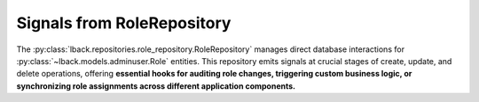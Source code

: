 .. _role-repository-signals:

Signals from RoleRepository
===========================

The :py:class:`lback.repositories.role_repository.RoleRepository` manages direct database interactions for :py:class:`~lback.models.adminuser.Role` entities. This repository emits signals at crucial stages of create, update, and delete operations, offering **essential hooks for auditing role changes, triggering custom business logic, or synchronizing role assignments across different application components.**

.. list-table::
   :widths: 25 50 25
   :header-rows: 1

   * - Signal Name
     - Description
     - Arguments (`kwargs`)
   * - ``role_pre_create``
     - Emitted just before a new `Role` instance is created and added to the database session.
     - ``sender`` (:py:class:`~lback.repositories.role_repository.RoleRepository`): The repository instance.<br>``data`` (:py:class:`dict`): The dictionary of data used to create the `Role`.<br>``session`` (:py:class:`~sqlalchemy.orm.Session`): The SQLAlchemy session being used for the operation.
   * - ``role_post_create``
     - Emitted immediately after a new `Role` instance has been successfully created and added to the database session (but not yet committed).
     - ``sender`` (:py:class:`~lback.repositories.role_repository.RoleRepository`): The repository instance.<br>``role`` (:py:class:`~lback.models.adminuser.Role`): The newly created `Role` instance.<br>``session`` (:py:class:`~sqlalchemy.orm.Session`): The SQLAlchemy session being used for the operation.
   * - ``role_pre_update``
     - Emitted just before an existing `Role` instance is updated with new data in the database session.
     - ``sender`` (:py:class:`~lback.repositories.role_repository.RoleRepository`): The repository instance.<br>``role`` (:py:class:`~lback.models.adminuser.Role`): The `Role` instance about to be updated.<br>``update_data`` (:py:class:`dict`): The dictionary of data used for the update.
     - ``session`` (:py:class:`~sqlalchemy.orm.Session`): The SQLAlchemy session being used for the operation.
   * - ``role_post_update``
     - Emitted immediately after an existing `Role` instance has been successfully updated in the database session (but not yet committed).
     - ``sender`` (:py:class:`~lback.repositories.role_repository.RoleRepository`): The repository instance.<br>``role`` (:py:class:`~lback.models.adminuser.Role`): The updated `Role` instance.<br>``session`` (:py:class:`~sqlalchemy.orm.Session`): The SQLAlchemy session being used for the operation.
   * - ``role_pre_delete``
     - Emitted just before a `Role` instance is marked for deletion in the database session.
     - ``sender`` (:py:class:`~lback.repositories.role_repository.RoleRepository`): The repository instance.<br>``role`` (:py:class:`~lback.models.adminuser.Role`): The `Role` instance about to be deleted.<br>``session`` (:py:class:`~sqlalchemy.orm.Session`): The SQLAlchemy session being used for the operation.
   * - ``role_post_delete``
     - Emitted immediately after a `Role` instance has been successfully marked for deletion in the database session (but not yet committed).
     - ``sender`` (:py:class:`~lback.repositories.role_repository.RoleRepository`): The repository instance.<br>``role_id`` (:py:class:`int` or :py:class:`str`): The ID of the `Role` that was marked for deletion.<br>``session`` (:py:class:`~sqlalchemy.orm.Session`): The SQLAlchemy session being used for the operation.